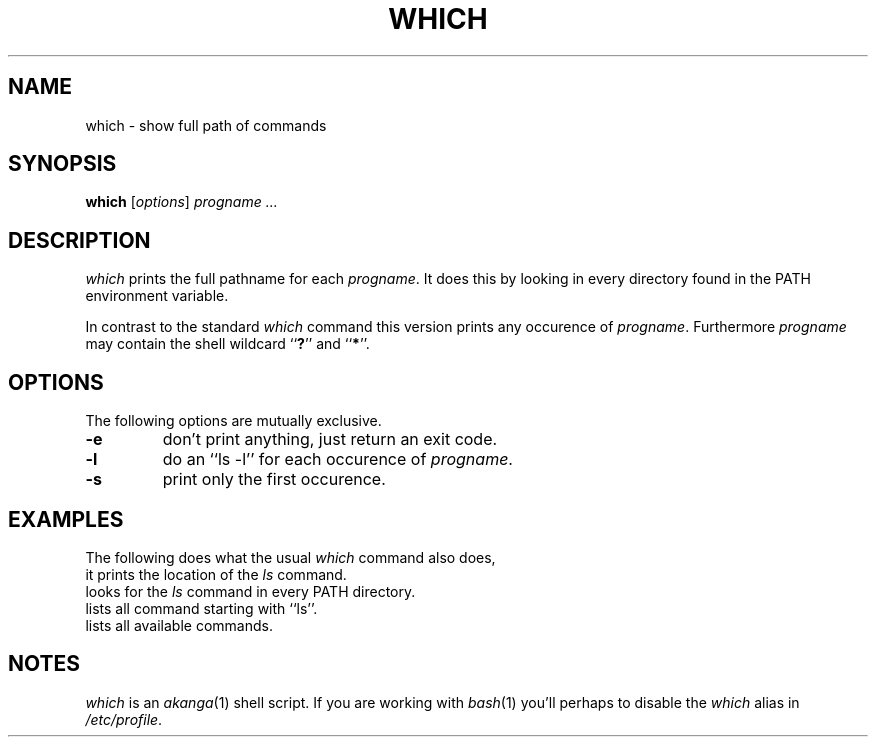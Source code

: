 .de ES
.sp
.in +0.5i
..
.de EE
.in -0.5i
.sp
..
.de EX
.sp
.in +0.5i
\\$1
.in -0.5i
.sp
..
.TH WHICH 1 "16 May 1999"
.SH NAME
which \- show full path of commands
.SH SYNOPSIS
\fBwhich\fR [\fIoptions\fR] \fIprogname\fR \fI...\fR
.SH DESCRIPTION
.I which
prints the full pathname for each \fIprogname\fR.
It does this by looking in every directory found in the PATH environment
variable.
.sp
In contrast to the standard \fIwhich\fR command this version prints any
occurence of \fIprogname\fR.
Furthermore \fIprogname\fR may contain the shell wildcard ``\fB?\fR''
and ``\fB*\fR''.
.SH OPTIONS
The following options are mutually exclusive.
.TP
.B -e
don't print anything, just return an exit code.
.TP
.B -l
do an ``ls -l'' for each occurence of \fIprogname\fR.
.TP
.B -s
print only the first occurence.
.SH EXAMPLES
The following does what the usual \fIwhich\fR command also does,
.EX "which -s ls"
it prints the location of the \fIls\fR command.
.EX "which ls"
looks for the \fIls\fR command in every PATH directory.
.EX "which 'ls*'"
lists all command starting with ``ls''.
.EX "which '*'"
lists all available commands.
.SH NOTES
\fIwhich\fR is an \fIakanga\fR(1) shell script.
If you are working with \fIbash\fR(1) you'll perhaps to disable the
\fIwhich\fR alias in \fI/etc/profile\fR.
